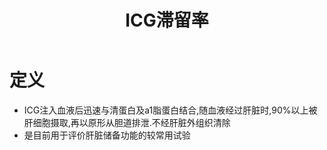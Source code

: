 #+title: ICG滞留率
#+HUGO_BASE_DIR: ~/Org/www/
#+TAGS:名词解释

* 定义
- ICG注入血液后迅速与清蛋白及a1脂蛋白结合,随血液经过肝脏时,90%以上被肝细胞摄取,再以原形从胆道排泄.不经肝脏外组织清除
- 是目前用于评价肝脏储备功能的较常用试验
  
